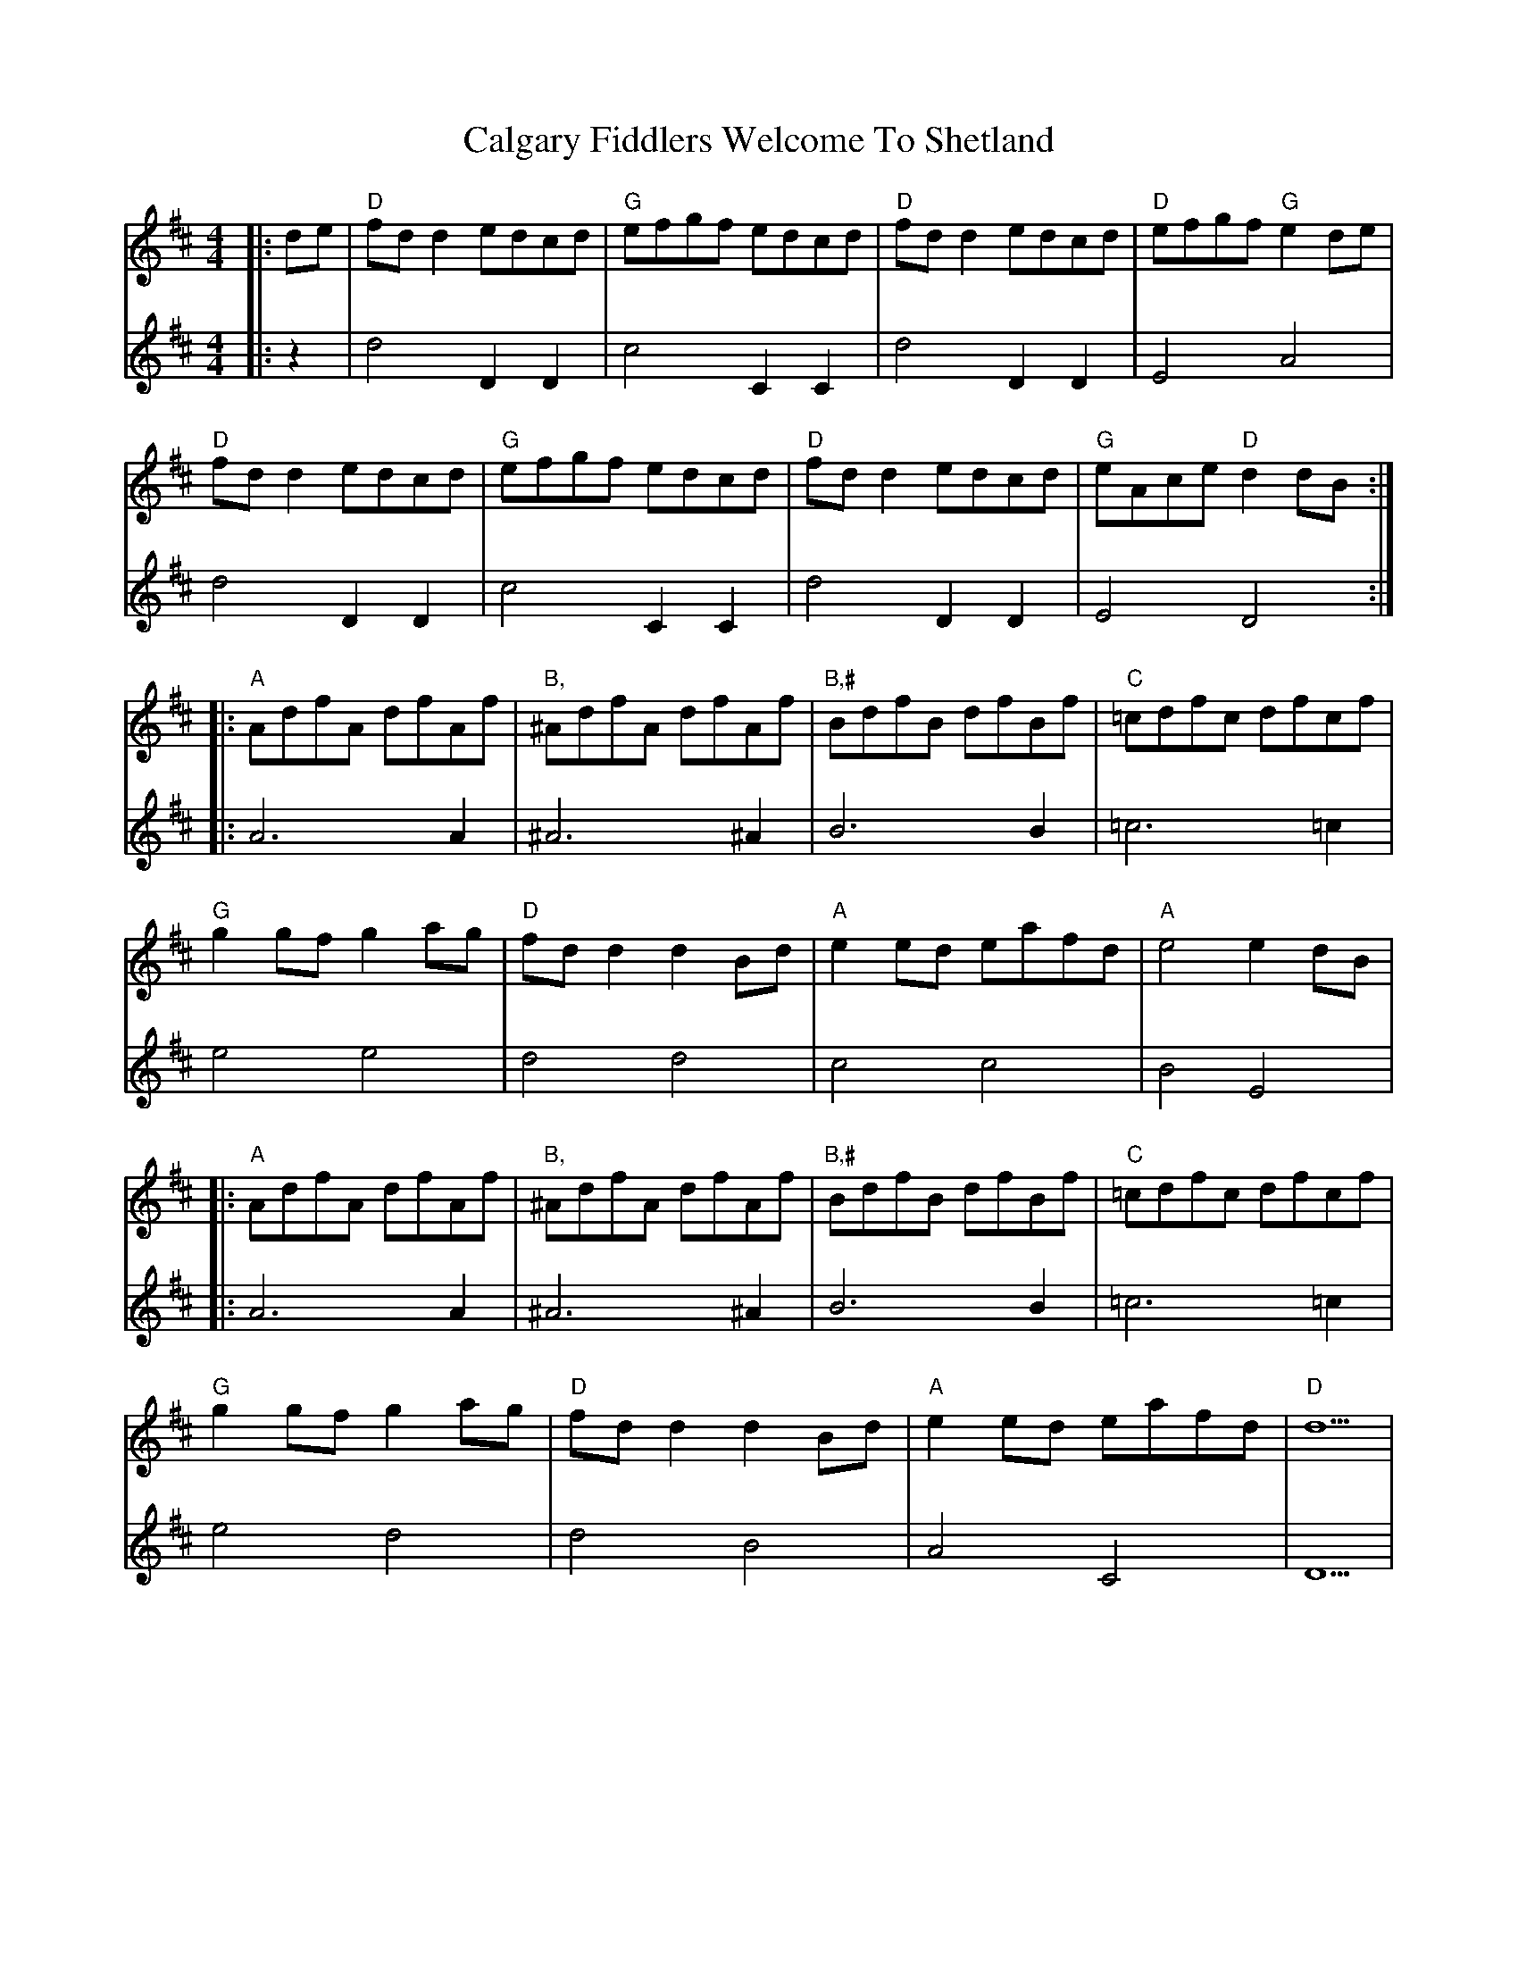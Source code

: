 X: 5816
T: Calgary Fiddlers Welcome To Shetland
R: reel
M: 4/4
K: Dmajor
V:1
|:de|"D"fd d2 edcd|"G"efgf edcd|"D"fd d2 edcd|"D"efgf "G"e2 de|
V:2
|:z2|d4 D2 D2|c4 C2 C2|d4 D2 D2|E4 A4|
V:1
"D"fd d2 edcd|"G"efgf edcd|"D"fd d2 edcd|"G"eAce "D"d2 dB:|
V:2
d4 D2 D2|c4 C2 C2|d4 D2 D2|E4 D4:|
V:1
|:"A"AdfA dfAf|"B,"^AdfA dfAf|"B,#"BdfB dfBf|"C"=cdfc dfcf|
V:2
|:A6 A2|^A6 ^A2|B6 B2|=c6 =c2|
V:1
"G"g2 gf g2 ag|"D"fd d2 d2 Bd|"A"e2 ed eafd|"A"e4 e2 dB|
V:2
e4 e4|d4 d4|c4 c4|B4 E4|
V:1
|:"A"AdfA dfAf|"B,"^AdfA dfAf|"B,#"BdfB dfBf|"C"=cdfc dfcf|
V:2
|:A6 A2|^A6 ^A2|B6 B2|=c6 =c2|
V:1
"G"g2 gf g2 ag|"D"fd d2 d2 Bd|"A"e2 ed eafd|"D"d5|
V:2
e4 d4|d4 B4|A4 C4|D5|

